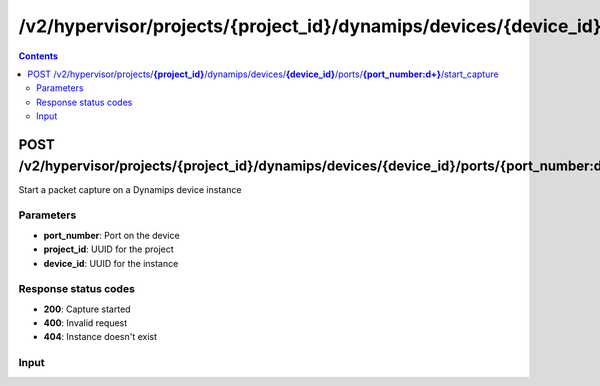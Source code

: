/v2/hypervisor/projects/{project_id}/dynamips/devices/{device_id}/ports/{port_number:\d+}/start_capture
------------------------------------------------------------------------------------------------------------------------------------------

.. contents::

POST /v2/hypervisor/projects/**{project_id}**/dynamips/devices/**{device_id}**/ports/**{port_number:\d+}**/start_capture
~~~~~~~~~~~~~~~~~~~~~~~~~~~~~~~~~~~~~~~~~~~~~~~~~~~~~~~~~~~~~~~~~~~~~~~~~~~~~~~~~~~~~~~~~~~~~~~~~~~~~~~~~~~~~~~~~~~~~~~~~~~~~~~~~~~~~~~~~~~~~~~~~~~~~~~~~~~~~~
Start a packet capture on a Dynamips device instance

Parameters
**********
- **port_number**: Port on the device
- **project_id**: UUID for the project
- **device_id**: UUID for the instance

Response status codes
**********************
- **200**: Capture started
- **400**: Invalid request
- **404**: Instance doesn't exist

Input
*******
.. raw:: html

    <table>
    <tr>                 <th>Name</th>                 <th>Mandatory</th>                 <th>Type</th>                 <th>Description</th>                 </tr>
    <tr><td>capture_file_name</td>                    <td>&#10004;</td>                     <td>string</td>                     <td>Capture file name</td>                     </tr>
    <tr><td>data_link_type</td>                    <td> </td>                     <td>string</td>                     <td>PCAP data link type</td>                     </tr>
    </table>

